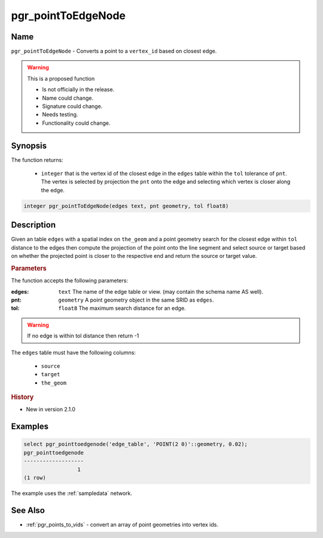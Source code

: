 .. 
   ****************************************************************************
    pgRouting Manual
    Copyright(c) pgRouting Contributors

    This documentation is licensed under a Creative Commons Attribution-Share
    Alike 3.0 License: http://creativecommons.org/licenses/by-sa/3.0/
   ****************************************************************************

.. _pgr_point_to_edgenode:

pgr_pointToEdgeNode
==============================================================================

.. index::
        single: pgr_pointToEdgeNode(edges text, pnt geometry, tol float8) --proposed


Name
------------------------------------------------------------------------------

``pgr_pointToEdgeNode`` - Converts a point to a ``vertex_id`` based on closest edge.

.. warning::  This is a proposed function

     - Is not officially in the release.
     - Name could change.
     - Signature could change.
     - Needs testing.
     - Functionality could change.


Synopsis
------------------------------------------------------------------------------

The function returns:

  - ``integer`` that is the vertex id of the closest edge in the ``edges`` table within the ``tol`` tolerance of ``pnt``. The vertex is selected by projection the ``pnt`` onto the edge and selecting which vertex is closer along the edge.

.. code-block:: sql

        integer pgr_pointToEdgeNode(edges text, pnt geometry, tol float8)


Description
-----------------------------------------------------------------------------

Given an table ``edges`` with a spatial index on ``the_geom`` and a point geometry search for the closest edge within ``tol`` distance to the edges then compute the projection of the point onto the line segment and select source or target based on whether the projected point is closer to the respective end and return the source or target value.

.. rubric:: Parameters

The function accepts the following parameters:

:edges: ``text`` The name of the edge table or view. (may contain the schema name AS well).
:pnt: ``geometry`` A point geometry object in the same SRID as ``edges``.
:tol: ``float8`` The maximum search distance for an edge.

.. warning::

    If no edge is within tol distance then return -1

The ``edges`` table must have the following columns:

    * ``source``
    * ``target``
    * ``the_geom``

.. rubric:: History

* New in version 2.1.0


Examples
-----------------------------------------------------------------------------

.. code-block:: sql

        select pgr_pointtoedgenode('edge_table', 'POINT(2 0)'::geometry, 0.02);
        pgr_pointtoedgenode
        -------------------
                         1
        (1 row)

The example uses the :ref:`sampledata` network.

See Also
-----------------------------------------------------------------------------

* :ref:`pgr_points_to_vids` - convert an array of point geometries into vertex ids.

